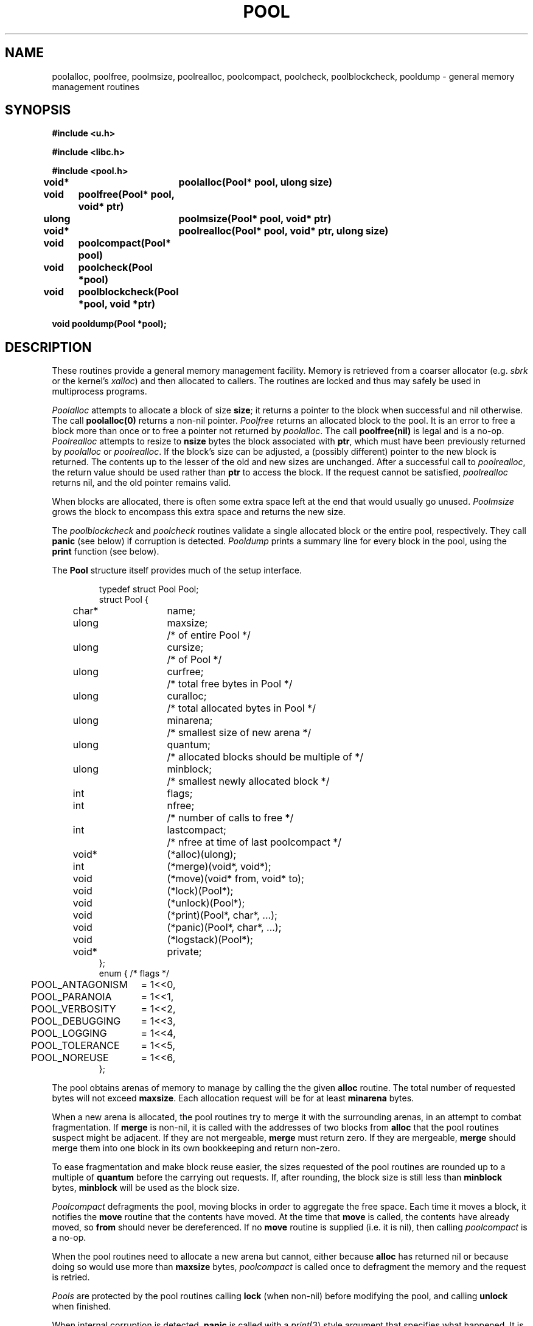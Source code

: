 .TH POOL 3
.SH NAME
poolalloc, poolfree, poolmsize, poolrealloc, poolcompact, poolcheck, poolblockcheck,
pooldump \- general memory management routines
.SH SYNOPSIS
.B #include <u.h>
.PP
.B #include <libc.h>
.PP
.B #include <pool.h>
.PP
.B
void*	poolalloc(Pool* pool, ulong size)
.PP
.B
void	poolfree(Pool* pool, void* ptr)
.PP
.B
ulong	poolmsize(Pool* pool, void* ptr)
.PP
.B
void*	poolrealloc(Pool* pool, void* ptr, ulong size)
.PP
.B
void	poolcompact(Pool* pool)
.PP
.B
void	poolcheck(Pool *pool)
.PP
.B
void	poolblockcheck(Pool *pool, void *ptr)
.PP
.B
void pooldump(Pool *pool);
.SH DESCRIPTION
These routines provide a general memory management facility.
Memory is retrieved from a coarser allocator (e.g. 
.I sbrk
or the kernel's 
.IR xalloc )
and then allocated to callers.
The routines are locked and thus may safely be used in
multiprocess programs.
.PP
.I Poolalloc
attempts to allocate a block of size
.BR size ;
it returns a pointer to the block when successful and nil otherwise.
The call
.B "poolalloc(0)
returns a non-nil pointer.
.I Poolfree
returns an allocated block to the pool.
It is an error to free a block more than once or to free a
pointer not returned by
.IR poolalloc .
The call
.B "poolfree(nil)
is legal and is a no-op.
.I Poolrealloc
attempts to resize to
.B nsize
bytes the block associated with
.BR ptr ,
which must have been previously returned by
.I poolalloc
or 
.IR poolrealloc .
If the block's size can be adjusted, a (possibly different) pointer to the new block is returned.
The contents up to the lesser of the old and new sizes are unchanged.
After a successful call to
.IR poolrealloc ,
the return value should be used rather than
.B ptr
to access the block.
If the request cannot be satisfied, 
.I poolrealloc
returns nil, and the old pointer remains valid.
.PP
When blocks are allocated, there is often some extra space left at the end
that would usually go unused.
.IR Poolmsize
grows the block to encompass this extra space and returns the new size.
.PP
The 
.I poolblockcheck
and
.I poolcheck
routines validate a single allocated block or the entire pool, respectively.
They call 
.B panic
(see below)
if corruption is detected.
.I Pooldump
prints a summary line for every block in the
pool, using the
.B print
function (see below).
.PP
The
.B Pool
structure itself provides much of the setup interface.
.IP
.EX
.ta \w'\fL    'u +\w'\fLulong 'u +\w'\fLlastcompact;  'u
typedef struct Pool Pool;
struct Pool {
	char*	name;
	ulong	maxsize;	/* of entire Pool */
	ulong	cursize;	/* of Pool */
	ulong	curfree;	/* total free bytes in Pool */
	ulong	curalloc;	/* total allocated bytes in Pool */
	ulong	minarena;	/* smallest size of new arena */
	ulong	quantum;	/* allocated blocks should be multiple of */
	ulong	minblock;	/* smallest newly allocated block */
	int	flags;
	int	nfree;	/* number of calls to free */
	int	lastcompact;	/* nfree at time of last poolcompact */
	void*	(*alloc)(ulong);
	int	(*merge)(void*, void*);
	void	(*move)(void* from, void* to);
	void	(*lock)(Pool*);
	void	(*unlock)(Pool*);
	void	(*print)(Pool*, char*, ...);
	void	(*panic)(Pool*, char*, ...);
	void	(*logstack)(Pool*);
	void*	private;
};
.ta \w'\fL    'u +\w'POOL_ANTAGONISM 'u
enum {  /* flags */
	POOL_ANTAGONISM	= 1<<0,
	POOL_PARANOIA	= 1<<1,
	POOL_VERBOSITY	= 1<<2,
	POOL_DEBUGGING	= 1<<3,
	POOL_LOGGING	= 1<<4,
	POOL_TOLERANCE	= 1<<5,
	POOL_NOREUSE	= 1<<6,
};
.EE
.PP
The pool obtains arenas of memory to manage by calling the the given
.B alloc
routine.
The total number of requested bytes will not exceed 
.BR maxsize .
Each allocation request will be for at least
.B minarena
bytes.
.PP
When a new arena is allocated, the pool routines try to
merge it with the surrounding arenas, in an attempt to combat fragmentation.
If 
.B merge
is non-nil, it is called with the addresses of two blocks from
.B alloc
that the pool routines suspect might be adjacent.
If they are not mergeable, 
.B merge
must return zero.
If they are mergeable, 
.B merge
should merge them into one block in its own bookkeeping
and return non-zero.
.PP
To ease fragmentation and make 
block reuse easier, the sizes requested of the pool routines are rounded up to a multiple of
.B quantum
before 
the carrying out requests.
If, after rounding, the block size is still less than
.B minblock
bytes, 
.B minblock
will be used as the block size.
.PP
.I Poolcompact
defragments the pool, moving blocks in order to aggregate
the free space.
Each time it moves a block, it notifies the
.B move
routine that the contents have moved.
At the time that
.B move
is called, the contents have already moved,
so 
.B from
should never be dereferenced.
If no
.B move
routine is supplied (i.e. it is nil), then calling
.I poolcompact
is a no-op.
.PP
When the pool routines need to allocate a new arena but cannot,
either because
.B alloc
has returned nil or because doing so would use more than
.B maxsize
bytes,
.I poolcompact
is called once to defragment the memory
and the request is retried.
.PP
.I Pools
are protected by the pool routines calling
.B lock
(when non-nil)
before modifying the pool, and
calling
.B unlock
when finished.
.PP
When internal corruption is detected,
.B panic
is called with a 
.IR print (3)
style argument that specifies what happened.
It is assumed that 
.B panic
never returns.
When the pool routines wish to convey a message
to the caller (usually because logging is turned on; see below),
.B print
is called, also with a 
.IR print (3)
style argument.
.PP
.B Flags
is a bit vector that tweaks the behavior of the pool routines
in various ways.
Most are useful for debugging in one way or another.
When
.B POOL_ANTAGONISM
is set,
.I poolalloc
fills blocks with non-zero garbage before releasing them to the user,
and
.I poolfree
fills the blocks on receipt.
This tickles both user programs and the innards of the allocator.
Specifically, each 32-bit word of the memory is marked with a pointer value exclusive-or'ed
with a constant.
The pointer value is the pointer to the beginning of the allocated block
and the constant varies in order to distinguish different markings.
Freed blocks use the constant 
.BR 0xF7000000 ,
newly allocated blocks
.BR 0xF9000000 ,
and newly created unallocated blocks
.BR 0xF1000000 .
For example, if 
.B POOL_ANTAGONISM 
is set and
.I poolalloc
returns a block starting at 
.BR 0x00012345 ,
each word of the block will contain the value
.BR 0xF90012345 .
Recognizing these numbers in memory-related crashes can
help diagnose things like double-frees or dangling pointers.
.PP
Setting
.B POOL_PARANOIA
causes the allocator to walk the entire pool whenever locking or unlocking itself,
looking for corruption.
This slows runtime by a few orders of magnitude
when many blocks are in use.
If 
.B POOL_VERBOSITY
is set, 
the entire pool structure is printed
(via 
.BR print )
each time the pool is locked or unlocked.
.B POOL_DEBUGGING
enables internal
debugging output,
whose format is unspecified and volatile.
It should not be used by most programs.
When
.B POOL_LOGGING
is set, a single line is printed via 
.B print
at the beginning and end of each pool call.
If 
.B logstack
is not nil, 
it will be called as well.
This provides a mechanism for external programs to search for leaks.
(See 
.IR leak (1)
for one such program.)
.PP
The pool routines are strict about the amount of space callers use.
If even a single byte is written past the end of the allotted space of a block, they
will notice when that block is next used in a call to
.I poolrealloc
or 
.I free
(or at the next entry into the allocator, when
.B POOL_PARANOIA
is set),
and
.B panic
will be called.
Since forgetting to allocate space for the
terminating NUL on strings is such a common error,
if
.B POOL_TOLERANCE 
is set and a single NUL is found written past the end of a block,
.B print
will be called with a notification, but
.B panic
will not be.
.PP
When
.B POOL_NOREUSE
is set,
.B poolfree
fills the passed block with garbage rather than
return it to the free pool.
.SH SOURCE
.B /sys/src/libc/port/pool.c
.SH SEE ALSO
.IR malloc (3),
.IR brk (3)
.PP
.B /sys/src/libc/port/malloc.c
is a complete example.
